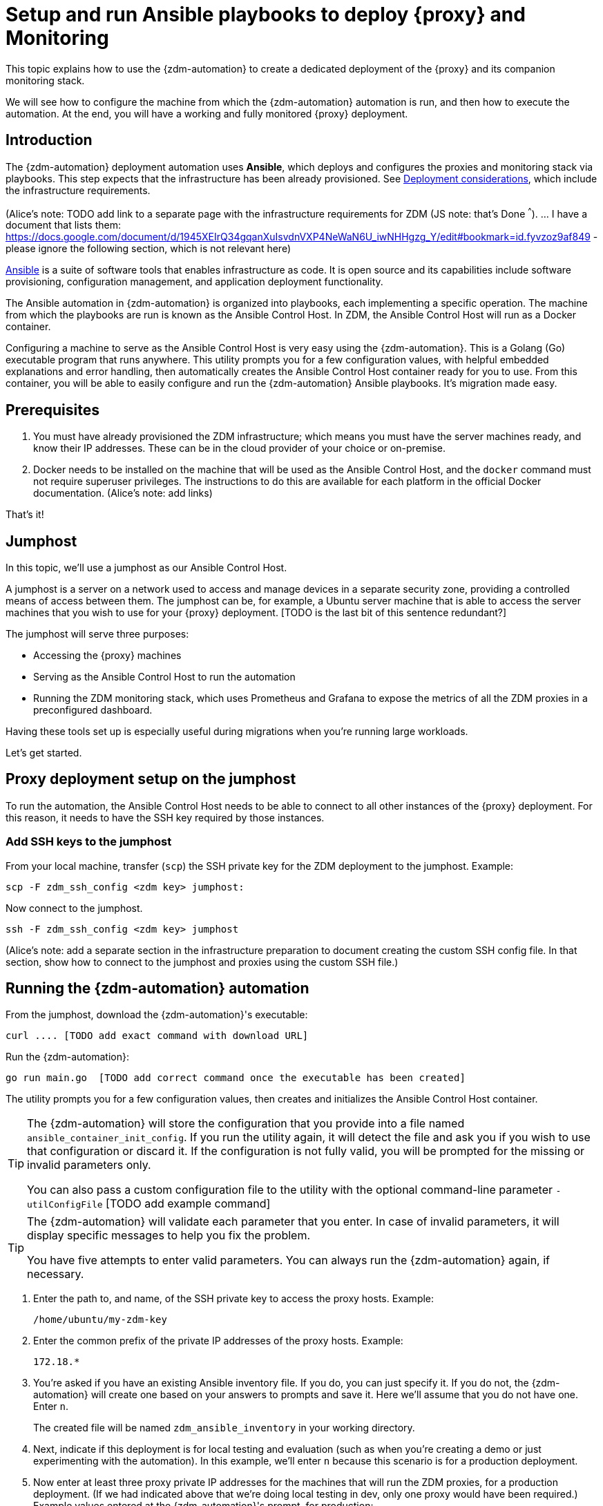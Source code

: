 = Setup and run Ansible playbooks to deploy {proxy} and Monitoring

This topic explains how to use the {zdm-automation} to create a dedicated deployment of the {proxy} and its companion monitoring stack.

We will see how to configure the machine from which the {zdm-automation} automation is run, and then how to execute the automation. At the end, you will have a working and fully monitored {proxy} deployment.

== Introduction

The {zdm-automation} deployment automation uses **Ansible**, which deploys and configures the proxies and monitoring stack via playbooks. This step expects that the infrastructure has been already provisioned.  See xref:migration-infrastructure.adoc[Deployment considerations], which include the infrastructure requirements.

(Alice's note: TODO add link to a separate page with the infrastructure requirements for ZDM (JS note: that's Done ^^^). 
... I have a document that lists them: https://docs.google.com/document/d/1945XEIrQ34gqanXuIsvdnVXP4NeWaN6U_iwNHHgzg_Y/edit#bookmark=id.fyvzoz9af849 - please ignore the following section, which is not relevant here)

https://www.ansible.com/[Ansible] is a suite of software tools that enables infrastructure as code. It is open source and its capabilities include software provisioning, configuration management, and application deployment functionality.

The Ansible automation in {zdm-automation} is organized into playbooks, each implementing a specific operation. The machine from which the playbooks are run is known as the Ansible Control Host. In ZDM, the Ansible Control Host will run as a Docker container.

Configuring a machine to serve as the Ansible Control Host is very easy using the {zdm-automation}. This is a Golang (Go) executable program that runs anywhere. This utility prompts you for a few configuration values, with helpful embedded explanations and error handling, then automatically creates the Ansible Control Host container ready for you to use. From this container, you will be able to easily configure and run the {zdm-automation} Ansible playbooks. It's migration made easy.

== Prerequisites

. You must have already provisioned the ZDM infrastructure; which means you must have the server machines ready, and know their IP addresses. These can be in the cloud provider of your choice or on-premise.
. Docker needs to be installed on the machine that will be used as the Ansible Control Host, and the `docker` command must not require superuser privileges. The instructions to do this are available for each platform in the official Docker documentation. (Alice's note: add links)

That's it!

== Jumphost

In this topic, we'll use a jumphost as our Ansible Control Host.

A jumphost is a server on a network used to access and manage devices in a separate security zone, providing a controlled means of access between them. The jumphost can be, for example, a Ubuntu server machine that is able to access the server machines that you wish to use for your {proxy} deployment. [TODO is the last bit of this sentence redundant?]

The jumphost will serve three purposes:

* Accessing the {proxy} machines
* Serving as the Ansible Control Host to run the automation
* Running the ZDM monitoring stack, which uses Prometheus and Grafana to expose the metrics of all the ZDM proxies in a preconfigured dashboard.

[TODO this is about the monitoring -- move to later]
Having these tools set up is especially useful during migrations when you're running large workloads.

Let's get started.

== Proxy deployment setup on the jumphost

To run the automation, the Ansible Control Host needs to be able to connect to all other instances of the {proxy} deployment. For this reason, it needs to have the SSH key required by those instances.

=== Add SSH keys to the jumphost

From your local machine, transfer (`scp`) the SSH private key for the ZDM deployment to the jumphost. Example:

```bash
scp -F zdm_ssh_config <zdm key> jumphost:
```

Now connect to the jumphost.
```bash
ssh -F zdm_ssh_config <zdm key> jumphost
```

(Alice's note: add a separate section in the infrastructure preparation to document creating the custom SSH config file. In that section, show how to connect to the jumphost and proxies using the custom SSH file.)

== Running the {zdm-automation} automation

From the jumphost, download the {zdm-automation}'s executable:
```bash
curl .... [TODO add exact command with download URL]
```

Run the {zdm-automation}:
```bash
go run main.go  [TODO add correct command once the executable has been created]
```

The utility prompts you for a few configuration values, then creates and initializes the Ansible Control Host container.
[TIP]
====
The {zdm-automation} will store the configuration that you provide into a file named `ansible_container_init_config`. If you run the utility again, it will detect the file  and ask you if you wish to use that configuration or discard it. If the configuration is not fully valid, you will be prompted for the missing or invalid parameters only.

You can also pass a custom configuration file to the utility with the optional command-line parameter `-utilConfigFile` [TODO add example command]
====

[TIP]
====
The {zdm-automation} will validate each parameter that you enter. In case of invalid parameters, it will display specific messages to help you fix the problem.

You have five attempts to enter valid parameters. You can always run the {zdm-automation} again, if necessary.
====

. Enter the path to, and name, of the SSH private key to access the proxy hosts. Example:
+
```bash
/home/ubuntu/my-zdm-key
```
. Enter the common prefix of the private IP addresses of the proxy hosts. Example:
+
```bash
172.18.*
```
+
. You're asked if you have an existing Ansible inventory file. If you do, you can just specify it. If you do not, the {zdm-automation} will create one based on your answers to prompts and save it. Here we'll assume that you do not have one. Enter `n`.
+
The created file will be named `zdm_ansible_inventory` in your working directory.
. Next, indicate if this deployment is for local testing and evaluation (such as when you're creating a demo or just experimenting with the automation). In this example, we'll enter `n` because this scenario is for a production deployment.
. Now enter at least three proxy private IP addresses for the machines that will run the ZDM proxies, for a production deployment. (If we had indicated above that we're doing local testing in dev, only one proxy would have been required.) Example values entered at the {zdm-automation}'s prompt, for production:
+
```bash
172.18.10.137
172.18.11.88
172.18.12.191
```
+ To finish entering private IP addresses, simply press ENTER at the prompt.
. Optionally, when prompted, you can enter the private IP address of your Monitoring instance, which will use Prometheus to store data and Grafana to visualize it into a preconfigured dashboard. You can skip this step if you haven't decided which machine to use for monitoring, or if you wish to use your own monitoring stack.
+
In this example, we'll enter the same IP of the Ansible control host (the jumphost machine on which we're running this {zdm-automation}). Example:
+
```bash
172.18.100.128
```
+
At this point, the {zdm-automation}:
+
* Has created the Ansible Inventory to the default file, `zdm_ansible_inventory`.
* Has written the {proxy} configuration to the default file, `ansible_container_init_config`. 
* Presents a summary of the results thus far, and prompts you to Continue. Example:
+
image:zdm-go-utility-results2.png[{zdm-automation} Inventory Results are displayed in the terminal]
[ TODO replace prompt image with one with updated names]
. If you agree, enter `Y` to proceed.

The automation now:

* Creates and downloads the image of the Ansible Docker container for you.
* Creates, configures and starts the Ansible Control Host container.
* Displays a message. Example:

image:zdm-go-utility-success.png[Ansible Docker container success messages] 
[ TODO replace with updated message]

Now you can run the created and configured Ansible playbooks. Example:

```bash
docker exec -it zdm-ansible-container bash
```

You're connected to the container, at a prompt such as this example:

```bash
ubuntu@52772568517c:~$
```

You can `ls` to see the resources in the Docker container. The most important resource is the `zdm-proxy-automation`.

Now, `cd` into `zdm-proxy-automation` and `ls` to see its content. From there, cd to the ansible subdirectory and `ls`. Example:

image:zdm-ansible-container-ls.png[]

== Edit zdm_proxy_core_config.yml

The next step is to edit the `zdm_proxy_core_config.yml` file in the Docker container. You'll want to enter your Cassandra/DSE username, password, and other values.

. cd to ~/zdm-proxy-automation/ansible/vars
. Edit `zdm_proxy_core_config.yml`
. Uncomment and enter values for the following Origin settings of your Cassandra or DSE database:
.. `origin_cassandra_username`
.. `origin_cassandra_password`
.. `origin_cassandra_contact_points`
.. `origin_cassandra_port`
.. (TODO: brief explanation of `origin_cassandra_contact_points` here - where to get the IPs.)
.. Remove all other Origin-related parameters, or ignore them (leaving them commented out)
. Uncomment and enter values for the following Target settings of your new Astra database:
.. `target_cassandra_username`: Client ID of your Astra Read / Write User role
.. `target_cassandra_password`: Client Secret of your Astra Read / Write User role
.. `target_astra_db_id`: database ID of your Astra cluster (can be found in the Dashboard of the Astra UI)
.. `target_astra_token`: Token of your Astra Read / Write User role
.. Remove all other Target-related parameters, or ignore them (leaving them commented out)
. Leave `forward_reads_to_target` set to its default value of `false`
. Save the file and exit the editor

+
Example of a completed zdm_proxy_core_config.yml file [ TODO update variable names and populate target db id and token ] :
+
```yml
---
### Origin configuration

# Origin credentials (always required)
origin_cassandra_username: my_user
origin_cassandra_password: my_password

# Set the following two parameters only if Origin is a self-managed, non-Astra cluster 
origin_cassandra_contact_points: 191.100.20.85,191.100.20.61,191.100.20.93
origin_cassandra_port: 9042

### Target configuration

# Target credentials (always required)
target_cassandra_username: dqhgDYKvtEGNDDFyrgzrNndY
target_cassandra_password: Yc+U_2.gu,9woy0wSdBge6l1txjYtLwyD_mdQ.ASf8y+NNgRAy004Z_1DRNFEjgchDayKwXZSxeKu_n-ZcAiBGOXt99o8HD8uTPe5rER4bvYP1EAtpkk9JpAZGt+CCn5

# Set the following two parameters only if Target is an Astra cluster and you would like the automation to download the secure connect bundle automatically
target_astra_db_id: <cluster id of the Target Astra cluster>
target_astra_token: <token of the same role as above >

# Set the following two parameters only if Target is a self-managed, non-Astra cluster
#target_cassandra_contact_points: <comma-separated list of private IP addresses, no spaces>
#target_cassandra_port: <typically 9042>

# Destination for all read requests. Set to false to send all reads to Origin, or true to send all reads to Target
forward_reads_to_target: false
```

== Use Ansible to run the playbook

Now you can run the playbook that you've configured above.

```bash
ansible-playbook deploy_zdm_proxy.yml -i zdm_ansible_inventory
```

== Indications of success on Origin and Target clusters

The playbook will create one ZDM proxy instance for each proxy host listed in the inventory file. It will indicate the operations that it is performing and print out any errors, or a success confirmation message at the end.

How can you confirm that the ZDM proxies are up and running?

After running the playbook, you can `ssh` into one of the servers where one of the deployed {proxy} instances is running. You can do so from within the Ansible container, or directly from the jumphost machine:

```bash
ssh ubuntu@<zdm proxy ip address>
```

Then, use the `docker logs` command to view the logs of this ZDM proxy instance:

```bash
   .
   .
   .
ubuntu@ip-172-18-10-111:~$ sudo docker logs zdm-proxy-container
   .
   .
   .
time="2022-10-01T22:21:42Z" level=info msg="Initialized origin control connection. Cluster Name: OriginCluster, Hosts: map[3025c4ad-7d6a-4398-b56e-87d33509581d:Host{addr: 191.100.20.61, 
port: 9042, host_id: 3025c4ad7d6a4398b56e87d33509581d} 7a6293f7-5cc6-4b37-9952-88a4b15d59f8:Host{addr: 191.100.20.85, port: 9042, host_id: 7a6293f75cc64b37995288a4b15d59f8} 997856cd-0406-45d1-8127-4598508487ed:Host{addr: 191.100.20.93, port: 9042, host_id: 997856cd040645d181274598508487ed}], Assigned Hosts: [Host{addr: 191.100.20.61, port: 9042, host_id: 3025c4ad7d6a4398b56e87d33509581d}]."

time="2022-10-01T22:21:42Z" level=info msg="Initialized target control connection. Cluster Name: cndb, Hosts: map[69732713-3945-4cfe-a5ee-0a84c7377eaa:Host{addr: 10.0.79.213, 
port: 9042, host_id: 6973271339454cfea5ee0a84c7377eaa} 6ec35bc3-4ff4-4740-a16c-03496b74f822:Host{addr: 10.0.86.211, port: 9042, host_id: 6ec35bc34ff44740a16c03496b74f822} 93ded666-501a-4f2c-b77c-179c02a89b5e:Host{addr: 10.0.52.85, port: 9042, host_id: 93ded666501a4f2cb77c179c02a89b5e}], Assigned Hosts: [Host{addr: 10.0.52.85, port: 9042, host_id: 93ded666501a4f2cb77c179c02a89b5e}]."
time="2022-07-27T22:21:42Z" level=info msg="Proxy connected and ready to accept queries on 172.18.10.111:9042"
time="2022-07-27T22:21:42Z" level=info msg="Proxy started. Waiting for SIGINT/SIGTERM to shutdown."
```

[ TODO change screenshots with updated names ]

In the logs, the important information to notice is:

```bash
time="2022-07-27T22:21:42Z" level=info msg="Proxy connected and ready to accept queries on 172.18.10.111:9042"
time="2022-07-27T22:21:42Z" level=info msg="Proxy started. Waiting for SIGINT/SIGTERM to shutdown."
```
[ TODO change screenshots with updated names]

Also, you can check the status of the running Docker image. Example:

```bash
ubuntu@ip-172-18-10-111:~$ sudo docker ps
CONTAINER ID  IMAGE                         COMMAND  CREATED      STATUS     PORTS   NAMES
02470bbc1338  datastax/zdm-proxy:1.x  "/main"  2 hours ago  Up 2 hours         zdm-proxy-container
```
== Setting up Monitoring on the control host

Follow these steps to install the monitoring stack.  We'll use https://grafana.com/[Grafana] to visualize the data.

Make sure you are connected to the Ansible Control Host docker container. As above, you can do so from the jumphost machine by running:
```bash
docker exec -it zdm-ansible-container bash
```
You will see a prompt like:
```bash
ubuntu@52772568517c:~$
```

=== Configure the Grafana credentials

Edit the file `zdm_monitoring_config.yml`, located in `zdm-proxy-automation/ansible/vars`:
. `grafana_admin_user`: leave unchanged (defaults to `admin`)
. `grafana_admin_password`: set to the password of your choice

=== Run the monitoring playbook

Use the following command:

```bash
ansible-playbook deploy_zdm_monitoring.yml -i zdm_ansible_inventory
```

=== Check the Grafana dashboard

In a browser, open http://<jumphost_public_ip>:3000.

Login with:

**username**: admin

**password**: the password you configured

(TODO: show Grafana screenshot and details about what to observe.)

== What's next? 

Learn how to xref:migration-manage-proxy-instances.adoc[Manage your proxy instances]. 

